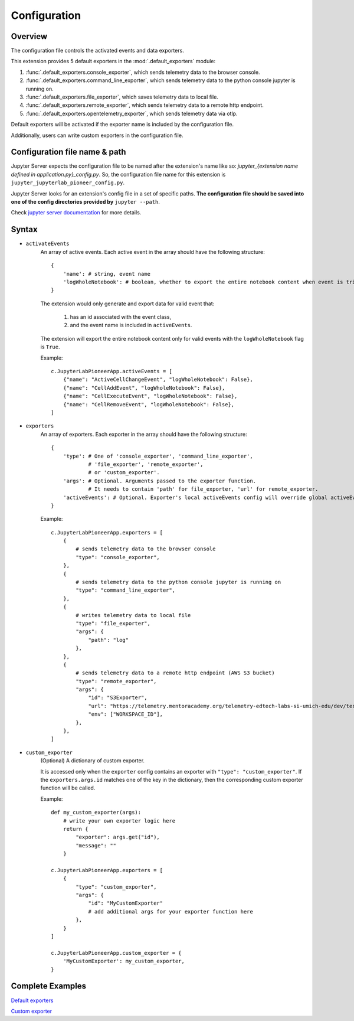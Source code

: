 Configuration
==============

Overview
------------

The configuration file controls the activated events and data exporters.

This extension provides 5 default exporters in the :mod:`.default_exporters` module:

1. :func:`.default_exporters.console_exporter`, which sends telemetry data to the browser console.

2. :func:`.default_exporters.command_line_exporter`, which sends telemetry data to the python console jupyter is running on.

3. :func:`.default_exporters.file_exporter`, which saves telemetry data to local file.

4. :func:`.default_exporters.remote_exporter`, which sends telemetry data to a remote http endpoint.

5. :func:`.default_exporters.opentelemetry_exporter`, which sends telemetry data via otlp.

Default exporters will be activated if the exporter name is included by the configuration file.

Additionally, users can write custom exporters in the configuration file.

Configuration file name & path
------------------------------

Jupyter Server expects the configuration file to be named after the extension's name like so: `jupyter_{extension name defined in application.py}_config.py`. So, the configuration file name for this extension is ``jupyter_jupyterlab_pioneer_config.py``.

Jupyter Server looks for an extension's config file in a set of specific paths. **The configuration file should be saved into one of the config directories provided by** ``jupyter --path``.

Check `jupyter server documentation <https://jupyter-server.readthedocs.io/en/latest/operators/configuring-extensions.html>`_ for more details.

Syntax
------

* ``activateEvents``
    An array of active events. Each active event in the array should have the following structure:
    ::

        {
            'name': # string, event name
            'logWholeNotebook': # boolean, whether to export the entire notebook content when event is triggered
        }

    The extension would only generate and export data for valid event that:

        1. has an id associated with the event class, 
        2. and the event name is included in ``activeEvents``.

    The extension will export the entire notebook content only for valid events with the ``logWholeNotebook`` flag is ``True``.

    Example::
        
        c.JupyterLabPioneerApp.activeEvents = [
            {"name": "ActiveCellChangeEvent", "logWholeNotebook": False},
            {"name": "CellAddEvent", "logWholeNotebook": False},
            {"name": "CellExecuteEvent", "logWholeNotebook": False},
            {"name": "CellRemoveEvent", "logWholeNotebook": False},
        ]

* ``exporters``
    An array of exporters. Each exporter in the array should have the following structure:
    ::

        {
            'type': # One of 'console_exporter', 'command_line_exporter',
                    # 'file_exporter', 'remote_exporter',
                    # or 'custom_exporter'.
            'args': # Optional. Arguments passed to the exporter function.
                    # It needs to contain 'path' for file_exporter, 'url' for remote_exporter.
            'activeEvents': # Optional. Exporter's local activeEvents config will override global activeEvents config
        }
    
    Example::

        c.JupyterLabPioneerApp.exporters = [
            {
                # sends telemetry data to the browser console
                "type": "console_exporter",
            },
            {
                # sends telemetry data to the python console jupyter is running on
                "type": "command_line_exporter",
            },
            {
                # writes telemetry data to local file
                "type": "file_exporter",
                "args": {
                    "path": "log"
                },
            },
            {
                # sends telemetry data to a remote http endpoint (AWS S3 bucket)
                "type": "remote_exporter",
                "args": {
                    "id": "S3Exporter",
                    "url": "https://telemetry.mentoracademy.org/telemetry-edtech-labs-si-umich-edu/dev/test-telemetry",
                    "env": ["WORKSPACE_ID"],
                },
            },
        ]

* ``custom_exporter``
    (Optional) A dictionary of custom exporter. 
    
    It is accessed only when the ``exporter`` config contains an exporter with ``"type": "custom_exporter"``. If the ``exporters.args.id`` matches one of the key in the dictionary, then the corresponding custom exporter function will be called.
        
    Example::
        
            def my_custom_exporter(args):
                # write your own exporter logic here
                return {
                    "exporter": args.get("id"),
                    "message": ""
                }

            c.JupyterLabPioneerApp.exporters = [
                {
                    "type": "custom_exporter",
                    "args": {
                        "id": "MyCustomExporter"
                        # add additional args for your exporter function here
                    },
                }
            ]

            c.JupyterLabPioneerApp.custom_exporter = {
                'MyCustomExporter': my_custom_exporter,
            }


Complete Examples
-----------------

`Default exporters`_

.. _Default exporters: https://github.com/educational-technology-collective/jupyterlab-pioneer/blob/main/configuration_examples/all_exporters/jupyter_jupyterlab_pioneer_config.py

`Custom exporter`_

.. _Custom exporter: https://github.com/educational-technology-collective/jupyterlab-pioneer/blob/main/configuration_examples/custom_exporter/jupyter_jupyterlab_pioneer_config.py